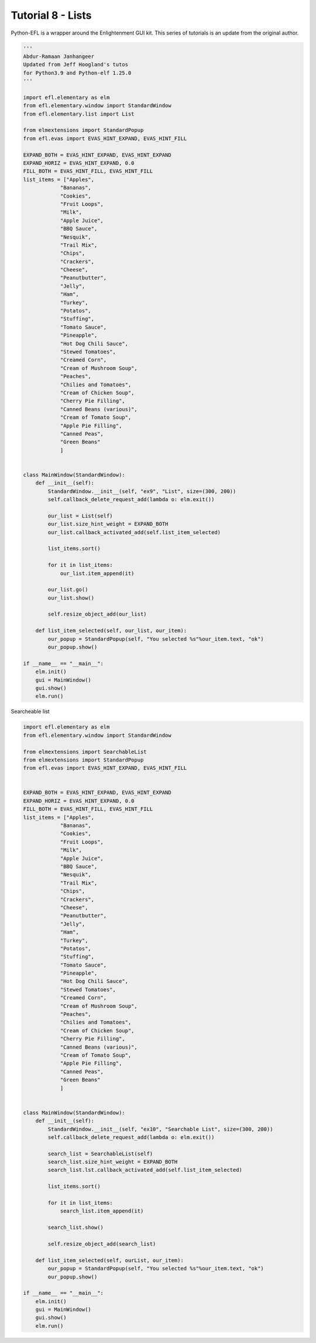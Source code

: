 Tutorial 8 - Lists
==================

Python-EFL is a wrapper around the Enlightenment GUI kit. This series of
tutorials is an update from the original author.

.. code:: python

   '''
   Abdur-Ramaan Janhangeer
   Updated from Jeff Hoogland's tutos
   for Python3.9 and Python-elf 1.25.0
   '''

   import efl.elementary as elm
   from efl.elementary.window import StandardWindow
   from efl.elementary.list import List

   from elmextensions import StandardPopup
   from efl.evas import EVAS_HINT_EXPAND, EVAS_HINT_FILL

   EXPAND_BOTH = EVAS_HINT_EXPAND, EVAS_HINT_EXPAND
   EXPAND_HORIZ = EVAS_HINT_EXPAND, 0.0
   FILL_BOTH = EVAS_HINT_FILL, EVAS_HINT_FILL
   list_items = ["Apples",
               "Bananas",
               "Cookies",
               "Fruit Loops",
               "Milk",
               "Apple Juice",
               "BBQ Sauce",
               "Nesquik",
               "Trail Mix",
               "Chips",
               "Crackers",
               "Cheese",
               "Peanutbutter",
               "Jelly",
               "Ham",
               "Turkey",
               "Potatos",
               "Stuffing",
               "Tomato Sauce",
               "Pineapple",
               "Hot Dog Chili Sauce",
               "Stewed Tomatoes",
               "Creamed Corn",
               "Cream of Mushroom Soup",
               "Peaches",
               "Chilies and Tomatoes",
               "Cream of Chicken Soup",    
               "Cherry Pie Filling",   
               "Canned Beans (various)",
               "Cream of Tomato Soup", 
               "Apple Pie Filling",
               "Canned Peas",
               "Green Beans"
               ]


   class MainWindow(StandardWindow):
       def __init__(self):
           StandardWindow.__init__(self, "ex9", "List", size=(300, 200))
           self.callback_delete_request_add(lambda o: elm.exit())

           our_list = List(self)
           our_list.size_hint_weight = EXPAND_BOTH
           our_list.callback_activated_add(self.list_item_selected)

           list_items.sort()

           for it in list_items:
               our_list.item_append(it)

           our_list.go()
           our_list.show()

           self.resize_object_add(our_list)

       def list_item_selected(self, our_list, our_item):
           our_popup = StandardPopup(self, "You selected %s"%our_item.text, "ok")
           our_popup.show()

   if __name__ == "__main__":
       elm.init()
       gui = MainWindow()
       gui.show()
       elm.run()

Searcheable list

.. code:: python

   import efl.elementary as elm
   from efl.elementary.window import StandardWindow

   from elmextensions import SearchableList
   from elmextensions import StandardPopup
   from efl.evas import EVAS_HINT_EXPAND, EVAS_HINT_FILL


   EXPAND_BOTH = EVAS_HINT_EXPAND, EVAS_HINT_EXPAND
   EXPAND_HORIZ = EVAS_HINT_EXPAND, 0.0
   FILL_BOTH = EVAS_HINT_FILL, EVAS_HINT_FILL
   list_items = ["Apples",
               "Bananas",
               "Cookies",
               "Fruit Loops",
               "Milk",
               "Apple Juice",
               "BBQ Sauce",
               "Nesquik",
               "Trail Mix",
               "Chips",
               "Crackers",
               "Cheese",
               "Peanutbutter",
               "Jelly",
               "Ham",
               "Turkey",
               "Potatos",
               "Stuffing",
               "Tomato Sauce",
               "Pineapple",
               "Hot Dog Chili Sauce",
               "Stewed Tomatoes",
               "Creamed Corn",
               "Cream of Mushroom Soup",
               "Peaches",
               "Chilies and Tomatoes",
               "Cream of Chicken Soup",    
               "Cherry Pie Filling",   
               "Canned Beans (various)",
               "Cream of Tomato Soup", 
               "Apple Pie Filling",
               "Canned Peas",
               "Green Beans"
               ]


   class MainWindow(StandardWindow):
       def __init__(self):
           StandardWindow.__init__(self, "ex10", "Searchable List", size=(300, 200))
           self.callback_delete_request_add(lambda o: elm.exit())

           search_list = SearchableList(self)
           search_list.size_hint_weight = EXPAND_BOTH
           search_list.lst.callback_activated_add(self.list_item_selected)

           list_items.sort()

           for it in list_items:
               search_list.item_append(it)

           search_list.show()

           self.resize_object_add(search_list)

       def list_item_selected(self, ourList, our_item):
           our_popup = StandardPopup(self, "You selected %s"%our_item.text, "ok")
           our_popup.show()

   if __name__ == "__main__":
       elm.init()
       gui = MainWindow()
       gui.show()
       elm.run()
